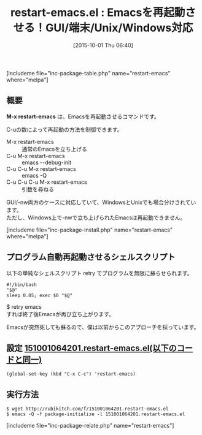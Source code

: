 #+BLOG: rubikitch
#+POSTID: 1168
#+BLOG: rubikitch
#+DATE: [2015-10-01 Thu 06:40]
#+PERMALINK: restart-emacs
#+OPTIONS: toc:nil num:nil todo:nil pri:nil tags:nil ^:nil \n:t -:nil
#+ISPAGE: nil
#+DESCRIPTION:
# (progn (erase-buffer)(find-file-hook--org2blog/wp-mode))
#+BLOG: rubikitch
#+CATEGORY: 
#+EL_PKG_NAME: restart-emacs
#+TAGS: 
#+EL_TITLE0: Emacsを再起動させる！GUI/端末/Unix/Windows対応
#+EL_URL: 
#+begin: org2blog
#+TITLE: restart-emacs.el : Emacsを再起動させる！GUI/端末/Unix/Windows対応
[includeme file="inc-package-table.php" name="restart-emacs" where="melpa"]

#+end:
** 概要
*M-x restart-emacs* は、Emacsを再起動させるコマンドです。

C-uの数によって再起動の方法を制御できます。

- M-x restart-emacs :: 通常のEmacsを立ち上げる
- C-u M-x restart-emacs :: emacs --debug-init
- C-u C-u M-x restart-emacs :: emacs -Q
- C-u C-u C-u M-x restart-emacs :: 引数を尋ねる

GUI/-nw両方のケースに対応していて、WindowsとUnixでも場合分けされています。
ただし、Windows上で-nwで立ち上げられたEmacsは再起動できません。

[includeme file="inc-package-install.php" name="restart-emacs" where="melpa"]
** プログラム自動再起動させるシェルスクリプト
以下の単純なシェルスクリプト retry でプログラムを無限に蘇らせられます。

#+BEGIN_EXAMPLE
#!/bin/bash
"$@"
sleep 0.05; exec $0 "$@"
#+END_EXAMPLE

$ retry emacs
すれば終了後Emacsが再び立ち上がります。

Emacsが突然死しても蘇るので、僕は以前からこのアプローチを採っています。



# (progn (forward-line 1)(shell-command "screenshot-time.rb org_template" t))
** 設定 [[http://rubikitch.com/f/151001064201.restart-emacs.el][151001064201.restart-emacs.el(以下のコードと同一)]]
#+BEGIN: include :file "/r/sync/junk/151001/151001064201.restart-emacs.el"
#+BEGIN_SRC fundamental
(global-set-key (kbd "C-x C-c") 'restart-emacs)
#+END_SRC

#+END:

** 実行方法
#+BEGIN_EXAMPLE
$ wget http://rubikitch.com/f/151001064201.restart-emacs.el
$ emacs -Q -f package-initialize -l 151001064201.restart-emacs.el
#+END_EXAMPLE
[includeme file="inc-package-relate.php" name="restart-emacs"]
